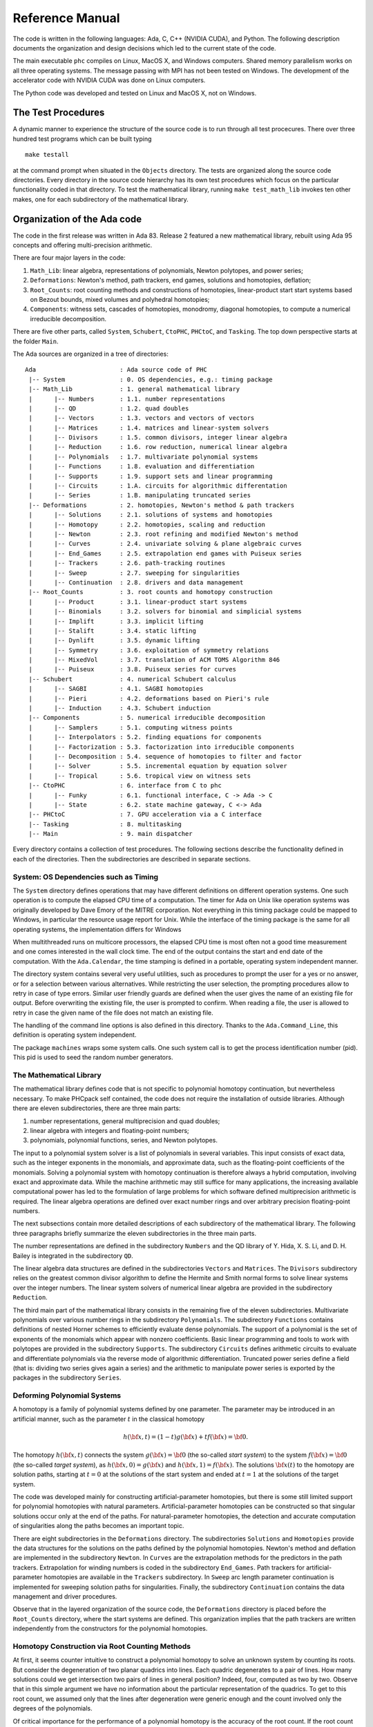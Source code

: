 .. PHCpack documentation master file, created by
   sphinx-quickstart on Sun Jan 27 13:05:16 2013.
   You can adapt this file completely to your liking, but it should at least
   contain the root `toctree` directive.

****************
Reference Manual
****************

The code is written in the following languages:
Ada, C, C++ (NVIDIA CUDA), and Python.
The following description documents the organization and
design decisions which led to the current state of the code.

The main executable ``phc`` compiles on Linux, MacOS X,
and Windows computers.  Shared memory parallelism works
on all three operating systems.
The message passing with MPI has not been tested on Windows.
The development of the accelerator code with NVIDIA CUDA 
was done on Linux computers.

The Python code was developed and tested on Linux and MacOS X,
not on Windows.

The Test Procedures
===================

A dynamic manner to experience the structure of the source code
is to run through all test procecures.  There over three hundred
test programs which can be built typing

::

   make testall

at the command prompt when situated in the ``Objects`` directory.
The tests are organized along the source code directories.
Every directory in the source code hierarchy has its own test
procedures which focus on the particular functionality coded
in that directory.  To test the mathematical library, running
``make test_math_lib`` invokes ten other makes, one for each
subdirectory of the mathematical library.

Organization of the Ada code
============================

The code in the first release was written in Ada 83.
Release 2 featured a new mathematical library,
rebuilt using Ada 95 concepts and offering multi-precision arithmetic.

There are four major layers in the code:

1. ``Math_Lib``: linear algebra, representations of polynomials,
   Newton polytopes, and power series;

2. ``Deformations``: Newton's method, path trackers, end games, 
   solutions and homotopies, deflation;

3. ``Root_Counts``: root counting methods and constructions of homotopies,
   linear-product start start systems based on Bezout bounds,
   mixed volumes and polyhedral homotopies;

4. ``Components``: witness sets, cascades of homotopies, monodromy, 
   diagonal homotopies, to compute a numerical irreducible decomposition.

There are five other parts, called ``System``, ``Schubert``, ``CtoPHC``,
``PHCtoC``, and ``Tasking``.  The top down perspective starts at the
folder ``Main``.

The Ada sources are organized in a tree of directories:

::

   Ada                       : Ada source code of PHC
    |-- System               : 0. OS dependencies, e.g.: timing package
    |-- Math_Lib             : 1. general mathematical library
    |      |-- Numbers       : 1.1. number representations
    |      |-- QD            : 1.2. quad doubles
    |      |-- Vectors       : 1.3. vectors and vectors of vectors
    |      |-- Matrices      : 1.4. matrices and linear-system solvers
    |      |-- Divisors      : 1.5. common divisors, integer linear algebra
    |      |-- Reduction     : 1.6. row reduction, numerical linear algebra
    |      |-- Polynomials   : 1.7. multivariate polynomial systems
    |      |-- Functions     : 1.8. evaluation and differentiation
    |      |-- Supports      : 1.9. support sets and linear programming
    |      |-- Circuits      : 1.A. circuits for algorithmic differentation
    |      |-- Series        : 1.B. manipulating truncated series
    |-- Deformations         : 2. homotopies, Newton's method & path trackers
    |      |-- Solutions     : 2.1. solutions of systems and homotopies
    |      |-- Homotopy      : 2.2. homotopies, scaling and reduction
    |      |-- Newton        : 2.3. root refining and modified Newton's method
    |      |-- Curves        : 2.4. univariate solving & plane algebraic curves
    |      |-- End_Games     : 2.5. extrapolation end games with Puiseux series
    |      |-- Trackers      : 2.6. path-tracking routines
    |      |-- Sweep         : 2.7. sweeping for singularities
    |      |-- Continuation  : 2.8. drivers and data management
    |-- Root_Counts          : 3. root counts and homotopy construction
    |      |-- Product       : 3.1. linear-product start systems
    |      |-- Binomials     : 3.2. solvers for binomial and simplicial systems
    |      |-- Implift       : 3.3. implicit lifting
    |      |-- Stalift       : 3.4. static lifting
    |      |-- Dynlift       : 3.5. dynamic lifting
    |      |-- Symmetry      : 3.6. exploitation of symmetry relations
    |      |-- MixedVol      : 3.7. translation of ACM TOMS Algorithm 846
    |      |-- Puiseux       : 3.8. Puiseux series for curves
    |-- Schubert             : 4. numerical Schubert calculus
    |      |-- SAGBI         : 4.1. SAGBI homotopies
    |      |-- Pieri         : 4.2. deformations based on Pieri's rule
    |      |-- Induction     : 4.3. Schubert induction
    |-- Components           : 5. numerical irreducible decomposition
    |      |-- Samplers      : 5.1. computing witness points
    |      |-- Interpolators : 5.2. finding equations for components
    |      |-- Factorization : 5.3. factorization into irreducible components
    |      |-- Decomposition : 5.4. sequence of homotopies to filter and factor
    |      |-- Solver        : 5.5. incremental equation by equation solver
    |      |-- Tropical      : 5.6. tropical view on witness sets
    |-- CtoPHC               : 6. interface from C to phc
    |      |-- Funky         : 6.1. functional interface, C -> Ada -> C 
    |      |-- State         : 6.2. state machine gateway, C <-> Ada
    |-- PHCtoC               : 7. GPU acceleration via a C interface
    |-- Tasking              : 8. multitasking
    |-- Main                 : 9. main dispatcher

Every directory contains a collection of test procedures.
The following sections describe the functionality defined
in each of the directories.
Then the subdirectories are described in separate sections.

System: OS Dependencies such as Timing
--------------------------------------

The ``System`` directory defines operations that may have different
definitions on different operation systems.  One such operation is
to compute the elapsed CPU time of a computation.
The timer for Ada on Unix like operation systems was originally
developed by Dave Emory of the MITRE corporation.
Not everything in this timing package could be mapped to Windows,
in particular the resource usage report for Unix.
While the interface of the timing package is the same for all operating
systems, the implementation differs for Windows

When multithreaded runs on multicore processors, the elapsed CPU time
is most often not a good time measurement and one comes interested in
the wall clock time.  The end of the output contains the start and end
date of the computation.  With the ``Ada.Calendar``, the time stamping
is defined in a portable, operating system independent manner.

The directory system contains several very useful utilities,
such as procedures to prompt the user for a yes or no answer,
or for a selection between various alternatives.
While restricting the user selection, the prompting procedures
allow to retry in case of type errors.
Similar user friendly guards are defined when the user gives
the name of an existing file for output.  Before overwriting
the existing file, the user is prompted to confirm.
When reading a file, the user is allowed to retry in case the
given name of the file does not match an existing file.

The handling of the command line options is also defined in this
directory.  Thanks to the ``Ada.Command_Line``, this definition
is operating system independent.

The package ``machines`` wraps some system calls.
One such system call is to get the process identification number (pid).
This pid is used to seed the random number generators.

The Mathematical Library
------------------------

The mathematical library defines code that is not specific
to polynomial homotopy continuation, but nevertheless necessary.
To make PHCpack self contained, the code does not require the
installation of outside libraries.  Although there are eleven
subdirectories, there are three main parts:

1. number representations, general multiprecision and quad doubles;

2. linear algebra with integers and floating-point numbers;

3. polynomials, polynomial functions, series, and Newton polytopes.

The input to a polynomial system solver is a list of polynomials in
several variables.  This input consists of exact data, such as the
integer exponents in the monomials, and approximate data, such as
the floating-point coefficients of the monomials.
Solving a polynomial system with homotopy continuation is therefore
always a hybrid computation, involving exact and approximate data.
While the machine arithmetic may still suffice for many applications,
the increasing available computational power has led to the formulation
of large problems for which software defined multiprecision arithmetic
is required.  The linear algebra operations are defined over exact
number rings and over arbitrary precision floating-point numbers.

The next subsections contain more detailed descriptions of each
subdirectory of the mathematical library.
The following three paragraphs briefly summarize the eleven 
subdirectories in the three main parts.

The number representations are defined in the subdirectory ``Numbers``
and the QD library of Y. Hida, X. S. Li, and D. H. Bailey is integrated
in the subdirectory ``QD``.

The linear algebra data structures are defined in the subdirectories
``Vectors`` and ``Matrices``.  The ``Divisors`` subdirectory relies
on the greatest common divisor algorithm to define the Hermite and
Smith normal forms to solve linear systems over the integer numbers.
The linear system solvers of numerical linear algebra are provided
in the subdirectory ``Reduction``.

The third main part of the mathematical library consists in the
remaining five of the eleven subdirectories.  Multivariate polynomials
over various number rings in the subdirectory ``Polynomials``.
The subdirectory ``Functions`` contains definitions of 
nested Horner schemes to efficiently evaluate dense polynomials.
The support of a polynomial is the set of exponents of the monomials
which appear with nonzero coefficients.  Basic linear programming
and tools to work with polytopes are provided in the subdirectory
``Supports``.  The subdirectory ``Circuits`` defines arithmetic
circuits to evaluate and differentiate polynomials via the reverse
mode of algorithmic differentiation.  Truncated power series define
a field (that is: dividing two series gives again a series)
and the arithmetic to manipulate power series is exported by the
packages in the subdirectory ``Series``.

Deforming Polynomial Systems
----------------------------

A homotopy is a family of polynomial systems defined by one parameter.
The parameter may be introduced in an artificial manner, such as
the parameter :math:`t` in the classical homotopy

.. math::

   h({\bf x}, t) = (1 - t) g({\bf x}) + t f({\bf x}) = {\bf 0}.

The homotopy :math:`h({\bf x}, t)` connects the system
:math:`g({\bf x}) = {\bf 0}` (the so-called *start system*) to the system
:math:`f({\bf x}) = {\bf 0}` (the so-called *target system*),
as :math:`h({\bf x}, 0) = g({\bf x})`
and :math:`h({\bf x}, 1) = f({\bf x})`.
The solutions :math:`{\bf x}(t)` to the homotopy are solution paths,
starting at :math:`t=0` at the solutions of the start system
and ended at :math:`t=1` at the solutions of the target system.

The code was developed mainly for constructing artificial-parameter
homotopies, but there is some still limited support for polynomial
homotopies with natural parameters.  Artificial-parameter homotopies
can be constructed so that singular solutions occur only at the end
of the paths.  For natural-parameter homotopies, the detection and
accurate computation of singularities along the paths becomes an
important topic.

There are eight subdirectories in the ``Deformations`` directory.
The subdirectories ``Solutions`` and ``Homotopies`` provide the
data structures for the solutions on the paths defined by the
polynomial homotopies.  Newton's method and deflation are implemented
in the subdirectory ``Newton``. In ``Curves`` are the extrapolation
methods for the predictors in the path trackers.  Extrapolation for
winding numbers is coded in the subdirectory ``End_Games``.
Path trackers for artificial-parameter homotopies are available
in the ``Trackers`` subdirectory.  In ``Sweep`` arc length parameter
continuation is implemented for sweeping solution paths for singularities.
Finally, the subdirectory ``Continuation`` contains the data management
and driver procedures.

Observe that in the layered organization of the source code,
the ``Deformations`` directory is placed before the ``Root_Counts``
directory, where the start systems are defined.  This organization
implies that the path trackers are written independently from the
constructors for the polynomial homotopies.

Homotopy Construction via Root Counting Methods
-----------------------------------------------

At first, it seems counter intuitive to construct a polynomial homotopy
to solve an unknown system by counting its roots.
But consider the degeneration of two planar quadrics into lines.
Each quadric degenerates to a pair of lines.  How many solutions
could we get intersection two pairs of lines in general position?
Indeed, four, computed as two by two.  Observe that in this simple
argument we have no information about the particular representation
of the quadrics.  To get to this root count, we assumed only that
the lines after degeneration were generic enough and the count
involved only the degrees of the polynomials.

Of critical importance for the performance of a polynomial homotopy
is the accuracy of the root count.  If the root count is a too large
upper bound for the number of solutions of the system that will be
solved, then too many solution paths will diverge to infinity,
representing a very wasteful computation.

We can construct homotopies based on the degree information alone
or rely on the Newton polytopes.
Sparse polynomial systems are systems where relatively few monomials
appear with nonzero coefficient, relative to the degrees of the
polynomials in the system.  
For sparse system, the information of the Newton polytopes provides
a much sharper root count than the ones provided by the degrees.

There are eight subdirecties in the ``Root_Counts`` directory.
Total degree and linear-product start systems are constructed
in the subdirectory ``Product``.  The subdirectory ``Binomials``
provides solvers for the sparsest polynomial systems.
The subdirectories ``Implift``, ``Stalift``, and ``Dynlift``
implement polyhedral homotopies, respectively with implicit,
static, and dynamic lifting methods.  In ``MixedVol`` is an
adaptation of a fast mixed volume calculator.
Code to exploit permutation symmetry is in the subdirectory ``Symmetry``.
A generalization of the Newton-Puiseux algorithm is implemented in
the subdirectory ``Puiseux``.

Numerical Schubert Calculus
---------------------------

The classical problem in Schubert calculus asks for the number
of lines which meet four given general lines in 3-space.
With polynomial homotopies, we not only count, but also compute
the actual number of solutions to a Schubert problem.

The problem of four lines is a special case of a Pieri problem:
compute all *p*-planes which meet :math:`m \times p` given *m*-planes 
in a space of dimension :math:`m + p`.  If the given *m*-planes are 
sufficiently generic, then all solution *p*-planes are isolated and
finite in number.  Pieri homotopies solve the output pole placement
problem in linear systems control.

There are three subdirectories to the ``Schubert`` directory,
each exporting a different type of homotopy to solve Schubert problems.
The subdirectory ``SAGBI`` applies the concept of
subalgebra analog to Groebner basis for ideals
with polyhedral homotopies to solve Pieri problems.
Pieri homotopies are defined in the subdirectory ``Pieri``.
The subdirectory ``Induction`` implements a geometric
Littlewood-Richardson rule to solve general Schubert problems.

Numerical Irreducible Decomposition
-----------------------------------

Two important characteristics of a pure dimensional solution set of 
a polynomial system are its dimension and its degree.
The dimension of a solution set equals the number of general linear equations
we need to add to the polynomial system so the intersection of the solution
set of the system with the hyperplanes consists of isolated points.
The degree of a solution set then equals the number of isolated points
we find after intersecting the solution set with as many general hyperplanes
as the dimension of the set.
These two characteristics are encoded in the *witness set*
representation of a pure dimensional solution set.
Given a polynomial system, a numerical irreducible decomposition
of its solution set provides a witness set for each irreducible
components, over all dimensions.

The decomposition can be computed in a top down fashion,
with cascades of homotopies, starting a the top dimension.
The bottom up computation applies diagonal homotopies.
Systems can be solved equation-by-equation or subsystem-by-subsystem.

Three types of factorization methods are implemented.
Interpolation with multivariate polynomials of increasing degrees 
is a local procedure.  The second method runs monodromy loops to
connect generic points on the same irreducible component,
using the linear trace test as stop criterion.  
Thirdly, we can apply the linear trace test combinatorially,
which often works very well for components of modest degrees.

The are six subdirectories of the ``Components`` directory.
The ``Samplers`` subdirectory contains the definitions of the data
structures to store witness sets.  The multivariate interpolation
algorithms are implemented in the ``Interpolators`` subdirectory.
The subdirectory ``Factorization`` provides monodromy factorization
and the linear trace test.  Cascades of homotopies and diagonal
homotopies are implemented in the subdirectory ``Decomposition``.
The ``Solver`` subdirectory provides an equation-by-equation solver.
Finally, the ``Tropical`` subdirectory offers code to generalize 
the polyhedral homotopies from isolated solutions to the computation
of representations of positive dimensional solution sets.

Calling Ada Code From C
-----------------------

The directory ``CtoPHC`` has two subdirectories, ``Funky`` and ``State``,
which define two different types of interfacing the Ada code with C.
The first type is a functional interface, the second type is an interface
which operates as a state machine.

In a functional interface, the main C program calls an Ada function,
which then calls a C function to process the results computed by the
Ada function.  This interface was developed for the application of
the Pieri homotopies to compute output feedback laws for linear systems
control.  This type of interface is direct and efficient.
Its main application is in the ``Feedback`` folder which defines C
functions to compute realizations of the computed feedback laws.

The goal of the state interfce in the subdirectory ``State`` is to
export all functionality of the Ada code to the C (and C++) programmer.
The subdirectory ``State`` contains the definition of the
``use_c2phc`` function, which defines more than 700 jobs.
The implementation of this function relies on various container
packages which hold the persistent objects, mainly polynomial systems
and solution lists.

Calling C Code From Ada
-----------------------

The directory ``PHCtoC`` was set up to call the GPU code via a C interface.
In its current state it defines the wrappers to call the accelerated
path trackers with algorithmic differentiation.
Its main goal is to define the extension modules for calling the
accelerated path trackers from the Python package phcpy.

Multitasking
------------

The Ada tasking mechanisms allows to define shared memory parallel
programs at a high level.  Tasks in Ada are mapped to kernel threads.
There are two main applications defined in the ``Tasking`` directory.

Given a queue of path tracking jobs, the tasks are arranged in
a work crew model to execute all jobs.  Dynamic load balancing
is achieved as tasks, when done with their current job, grab the
next job from the queue.  Synchronization overhead is minimal,
as only the movement of the current pointer in the job queue
happens in a critical section.
This parallel work crew path tracking scheme is implemented for
regular homotopies and polyhedral homotopies.

Another application of multitasking is pipelining.
Polyhedral homotopies start at initial form systems computed by
the mixed cells.  For large polynomial systems, the computation
of the mixed volume could be a bottleneck for the parallel execution.
A pipelined multitasked implementation of the polyhedral homotopies
combines the tracking of all paths with the mixed cell computation
as follows.  One task computes the mixed cells and appends the
mixed cells to the job queue.  Other tasks take the mixed cells
as the jobs to solve the random coefficient system.
As soon as one mixed cells is available in the queue,
the path tracking can start.

The Main Program
----------------

The directory ``Main`` contains the main program,
called ``dispatch`` because its main function is to dispatch
the options given at the command line to the specific procedures.

The code for the blackbox solver (invoked by ``phc -b``)
is defined by the packages ``black_box_solvers``
and ``black_box_root_counters``.

A very specific solver is defined by the file ``use_phc.adb``,
mainly as an example how the code could be customized for one
particular application.  The code is below:

::

   with text_io;                            use text_io;
   with Standard_Natural_Numbers;           use Standard_Natural_Numbers;
   with Standard_Complex_Poly_Systems;      use Standard_Complex_Poly_Systems;
   with Standard_Complex_Poly_Systems_io;   use Standard_Complex_Poly_Systems_io;
   with Standard_Complex_Solutions;         use Standard_Complex_Solutions;
   with PHCpack;

   procedure use_phc is

     infile,outfile : file_type;        -- input and output file
     p,q : Link_to_Poly_Sys;            -- target and start system
     mixed_volume : natural32;          -- root count is mixed volume
     sols : Solution_List;              -- list of solutions
   
   begin
     Open(infile,in_file,"test.in");
     get(infile,p);
     Create(outfile,out_file,"test.out");
     put(outfile,p.all);
     q := new Poly_Sys(p'range);
     PHCpack.Static_Lifting(outfile,p.all,mixed_volume,q.all,sols);
     PHCpack.Artificial_Parameter_Continuation(outfile,p.all,q.all,sols);
     PHCpack.Refine_Roots(outfile,p.all,sols);
   end use_phc;

Numbers, Linear Algebra, Polynomials and Polytopes
==================================================

In this section we take a closer look at the ``Math_Lib`` directory,
which defines the basic mathematical data structures and operations.

Numbers
-------

The machine numbers are divided in two categories: integer and float.
For the integer types, we distinguish between the 32-bit and 64-bit
versions, between natural and integer numbers.  The following types are
defined: ``natural32``, ``natural64``, ``integer32``, and ``integer64``.
For the float types, we have single precision and double precision,
defined respectively as ``single_float`` and ``double_float``.
The renaming of the hardware number types ensures the independence
of pre-defined number types.

For polynomial system solving, our default field is the field of
complex numbers.  The real and imaginary part of a complex number
are floating-point coefficients.  The homotopy algorithms depend
on the choice of random constants.  Random number generators are
defined.  The default seed for the random number generators is the
process identification number.  For reproducible runs, the user can
set the seed to a fixed number.

Multiprecision numbers are implemented as arrays of machine integers.
Elementary school algorithms defined the arithmetic.
The implementation of the floating-point multiprecision numbers
is directly based on the multiprecision integer numbers,
for the fraction and the exponent part of the multiprecision float.
The precision of each multiprecision number can be adjusted when needed,
which is an advantage.  Mixed-precision arithmetical operations are
supported.  The disadvantage imposed by this flexibility is the
frequent memory allocation and deallocation, which makes this type of
arbitrary multiprecision arithmetic unsuitable for shared memory parallelism.

The directory ``Numbers`` contains definitions of abstract rings, domains,
and fields.  These abstract classes are useful to define composite
generic types.  Multiprecision complex numbers are defined via the
instantiation of a generic complex numbers package.

Quad Doubles
------------

The directory ``QD`` provides the double double and quad double arithmetic,
based on the QDlib package of Y. Hida, X. S. Li, and D. H. Bailey.

Compared to arbitrary multiprecision arithmetic, double double and quad
double numbers exploit the floating-point hardware and have a simple
memory management.  While arbitrary multiprecision numbers are allocated
via the heap, the two doubles of a double double and the four doubles
of a quad double use the stack.  Thus the QD library is very well suited
for shared memory parallelism.  Another advantage is the predictable
cost overhead.  Working with double doubles has a similar cost overhead
as working with complex numbers.  Computations with double doubles are about
five to eight times slower compared to computations in double precision.
With quad doubles, computations that took seconds in double precision
can turn into minutes.

The code in QDlib was hand translated into Ada.
The directory contains the original C versions for comparison
and verification of correctness.

Vectors and Matrices
--------------------

The directories ``Vectors`` and ``Matrices`` contain the definitions
of respectively all vector and matrix types.
In both directories, generic packages are defined, which allow to
specify the ring of numbers (natural32, integer32, natural64, integer64)
or the number fields (double, double double, quad double, or arbitrary
multiprecision).  Input and output for all types is provided.

Although both ``Vectors`` and ``Matrices`` are basic data structures,
random number generators are provided, to generate vectors and matrices
of random numbers.  The test procedures check the basic arithmetical
operations.

The directory ``Vectors`` defines vectors of vectors and 
vectors of matrices are defined in the directory ``Matrices``.

Linear Systems with Integer Coefficients
----------------------------------------

The problem considered in the directory ``Divisors``
is the manipulation of matrices with integer coefficients.

With the greatest common divisor we can define unimodular coordinate
transformations to compute an upper triangular form of a matrix with
integer coefficients.  Such form is call the Hermite normal form.
The diagonalization process results in the Smith normal form.

Even if the input matrices have small integer coefficients,
the size of the integers in the unimodular coordinate transformations
can outgrow the size of the hardware integers.
Therefore, multiprecision versions of the normal forms are provided.

This integer linear algebra is applied in the computation of the
volumes of the mixed cells of subdivisions of Newton polytopes.

Linear Systems with Floating-Point Coefficients
-----------------------------------------------

The directory ``Reduction`` contains several matrix factorizations
as common in numerical linear algebra.

The LU factorization is based on the ``lufac``, ``lufco``,
and ``lusolve`` of the F77 LINPACK libary.
The Fortran77 code was translated into Ada and extended with versions 
for double double, quad double, and arbitrary multiprecision;
both for real and complex number types.

To solve overdetermined linear systems in the least squares sense,
packages are provided for the QR decomposition.  
Also the Singular Value Decomposition (SVD) is implemented,
for all precisions, and for real and complex number types.

To implement a variable precision Newton's method, there are
variable precision linear system solvers.
Given the desired accuracy,
the variable precision linear system solver sets the working
precision based on a condition number estimate.

Polynomials in Several Variables
--------------------------------

Multivariable polynomials and polynomial systems are defined
in the directory ``Polynomials``.  In addition to ordinary polynomials,
polynomials with integer exponents, so-called Laurent polynomials,
are defined as well.  In solving Laurent polynomials, solutions
with zero coordinates are excluded.

There are packages to read and parse polynomials in symbolic form,
from the standard input, from a file, and from a string.
Also the writing of polynomials works for standard output, to file,
or to string.  The parsing from strings is especially important
in connection with the use of multiprecision arithmetic.
An innocently looking constant such as ``0.1`` has no exact
binary representation and will have a nonzero representation error,
dependent on the working precision with which it was evaluated.
The input system given by the user is stored in its string
representation.  When later in the program, the user wants to
increase the working precision, all mathematical constants
are evaluated anew in the higher working precision.
Numerical algorithms solve nearby problems not exact ones.
Increasing the working precision may increase only the
distance to the exact input problem.

The symbolic form of a polynomial system makes the program
user friendly.  For some applications, a flat representation
of a polynomial into a tuple of coefficients and exponents
is a more convenient data structure, both for internal and
external use, for a more direct interface.
In addition to the symbolic format, code is available to
represent a polynomial system in a tableau format.
For example,

::

   2
   3
    1.00000000000000E+00 0.00000000000000E+00 2 0
    4.00000000000000E+00 0.00000000000000E+00 0 2
   -4.00000000000000E+00 0.00000000000000E+00 0 0
   2
    2.00000000000000E+00 0.00000000000000E+00 0 2
   -1.00000000000000E+00 0.00000000000000E+00 1 0

is the tableau format of the system, in symbolic format:

::

   2
    x**2 + 4*y**2 - 4;
           2*y**2 - x;

where the variables are represented by the symbols ``x`` and ``y``.
In the tableau format, the term ``4*y**2`` is represented by

::

    4.00000000000000E+00 0.00000000000000E+00 0 2

where the coefficient appears first as a complex number,
as a sequence of two doubles, its real and imaginary part.
The monomial ``y**2`` is represented as ``0 2`` as the ``y``
is the second variable which appeared in the symbolic format
of the system and 2 is its exponent.

Nested Horner Forms for Evaluation
----------------------------------

Because the evaluation and differentiation of polynomials can be
just as expensive as solving a linear system in the application of
Newton's method, the distributed list of terms in a polynomial is
converted into a nested Horner form, for efficient evaluation.
The directory ``Functions`` provides specific data structures
to construct and evaluate the nested Horner forms.

For polynomial systems of low degrees and dimensions,
the change in data structure from a linked list of terms
into a recursive array structure yields significant improvements
on the memory access, in addition to the saved multiplications.
For larger polynomial systems, methods of algorithmic differentiation
are required, as provided in the directory ``Circuits``.

Support Sets and Linear Programming
-----------------------------------

Given a list of vectors with integer coefficients,
via linear programming we can extract from the list those points
which are vertex points of the polytope spanned by the points
in the list.  Another application of linear programming is
the computation of all k-dimensional faces of the polytope.
The directory ``Supports`` provides the primitive operations
for the volume computations in the polyhedral root counts.

Circuits for Algorithmic Differentiation
----------------------------------------

The directory ``Circuits`` contains implementations of the algorithms
which evaluate and differentiate polynomials in several variables using
the reverse mode of algorithmic differentiation.

The current state of the code in this directory is still experimental,
mostly geared towards algorithmic correctness rather than performance.
An efficient implementation is available in the GPU part of the source code.

Truncated Power Series
----------------------

Similar to Taylor series approximations for general functions,
we can approximate roots of polynomials in a parameter by series.
The directory ``Series`` defines truncated power series with
complex numbers as coefficients.  Composite types are vectors,
matrices, and polynomials where the coefficients are series.

The division of two truncated power series is computed via
the solution of a triangular linear system.
So we can have a field and we can solve linear systems over
this field of truncated power series.  However to work efficiently,
instead of working with vectors and matrices of power series,
we apply linearization and consider series where the coefficients
are vectors and matrices.

The directory exports packages to solve linear systems where
the coefficient matrix is a power series of matrix coefficients.
We can solve such linear systems with LU factorization, or
for overdetermined problems we solve in the least squares sense,
either with a QR or an SVD decomposition.
To solve Hermite-Laurent interpolation problems,
a lower triangular echelon form is provided.

Homotopies, Newton's Method, and Path Trackers
==============================================

The directory ``Deformations`` provides data structures
for solutions and polynomial homotopies.
Newton's method serves as a corrector in the path trackers
and has been modified by deflation to compute isolated singularities.
Predictors are defined in the ``Curves`` subdirectory
and polyhedral end games are provided in the subdirectory ``End_Games``.
Path trackers for solutions defined by artificial-parameter homotopies 
and natural-parameters are provided respectively in the subdirectories
``Trackers`` and ``Sweep``.

Solutions of Systems and Homotopies
-----------------------------------

The second most important data structures, after the polynomials,
are the data structures to represent solutions of polynomial systems.
There are three parts in the library.  

1. The data structure for solutions are defined for double,
   double double, quad double, and general arbitrary multiprecision.
   The reading and writing of the solutions makes use of the symbol table,
   so the coordinates of the solutions are connected to the symbols
   used to represent the variables in the system.
   The input and output is implemented for the standard input and output,
   for files, and for strings.

2. The directory contains functions to filter solutions subject to
   certain given criteria.  For example, one such criterion is whether 
   the solution is real or not.  To process huge lists of solutions,
   in particular to check whether all solutions are distinct from
   each other, a double hash function on a solution list fills a quad tree.

3. To export solutions to other programs, format conversions are
   implemented, in particular for Maple and Python.
   For the computer algebra system Maple, a solution is represented as
   a list of equations.  For the scripting language Python, a solution
   is formatted into Python's dictionary data structure.

Conversions between solutions in various levels of precision are
available for the variable precision Newton's method.

Polynomial Homotopies
---------------------

The ``Homotopy`` directory provides packages to define polynomial homotopies
in double, double double, quad double, and arbitrary multiprecision.
These homotopy packages encapsulate the efficient evaluation data structures.

This directory also provides methods to scale the coefficients of
polynomial systems via an optimization problem to recenter the
magnitudes of the coefficients.  Another preconditioner is the
reduction of the degrees of the polynomial via linear row reduction
and selective replacement with S-polynomials.

Newton's Method and Deflation for Isolated Singularities
--------------------------------------------------------

The directory ``Newton`` has its focus on the implementation of
Newton's method and the modification to locate isolated singularities
accurately with deflation.

Newton's method is applied as the corrector in the path trackers
and to verify and refine solutions at the end of the path tracking.
The method is available in double, double double, quad double,
and arbitrary multiprecision.  The variable precision Newton's method
estimates the condition number of the polynomial evaluation problem
and the condition number of the Jacobian matrix, both at the current
approximation of the solution, to set the precision in order to
guarantee the desired number of correct decimal places in the answer.

To restore the quadratic convergence of Newton's method in case
the Jacobian matrix is no longer of full rank, the deflation operator
appends random combinations of the derivatives recursively, 
until the extended Jacobian matrix becomes of full rank.
The rank is computed using the singular value decomposition.
Derivatives are computed in an efficient hierarchy encoded 
in a tree data structure.

Curves, Univariate Solvers, and Extrapolators
---------------------------------------------

The directory ``Curves`` contains an implementation of
the method of Weierstrass (also called the Durand-Kerner method)
to compute all roots of a polynomial in one variable.
A polynomial in one variable is another special case of
the blackbox system solver.

Divided differences are computed to extrapolate the solutions
for the predictors.  The higher order extrapolating predictors
are available in double, double double, quad double, and
arbitrary multiprecision.  Univariate polynomial solvers
are used to sample plane algebraic curves and to test the
higher-order extrapolators.

The directory provides packages to run Newton's method to
compute series solutions of polynomial homotopies,
both in the basic version with operator overloading
and the more efficient version with linearization.

Polyhedral End Games
--------------------

Deciding whether a solution path diverges to infinity
is a critical decision.  Solutions with coordinates of large magnitude
are difficult to distinguish from solutions at infinity.

The directory ``End_Games`` contains
code for a polyhedral end game, implementing Bernshtein second theorem:
if there are fewer solutions than the mixed volume,
then there are solutions of initial form systems,
supported on faces of the Newton polynomials of the given system.

In a polyhedral end game, the direction of the diverging path
gives the inner normal which defines the initial form system
that has a solution with all its coordinates different from zero.
What complicates the computation of this inner normal is the
presence of winding numbers larger than one.
If the step size is decreased in a geometric rate,
then the winding number can be computed with extrapolation.
The certificate for a diverging path consists of the inner normal
which defines an initial form system where every equation has at
least two monomials with a nonzero coefficient.  In addition,
the end point of the diverging path is (after a proper unimodular
coordinate transformation) a solution of the initial form system.

The polyhedral end games are implemented in double, double double,
and quad double precision.

Path Trackers for Artificial-Parameter Homotopies
-------------------------------------------------

In an artificial-parameter homotopy, singular solutions can only
occur at the end of the solution paths.
There are two different parts in the directory ``Trackers``,
corresponding to the different ways to run a path tracker,
depending on the level of control.

In the first, most conventional way of running a path tracker,
the procedure which implements the path tracker gets called with
data and various execution parameters.  Then the procedure takes
control of the execution thread and control is only returned when
the end of the solution path has been reached.
This first way is available in double, double double, and quad double
precsion.  The application of the QR decomposition in the corrector
leads to the capability of tracking paths defined by overdetermined
polynomial homotopies.

In the second way of running a path tracker, the path tracker is
initialized with a start solution and some initial settings of the
execution parameters.  The procedure that calls the path tracker
wants only the next point on the path and the path tracker is then
restarted when another next point is needed.
This type of path tracker is particularly useful in a scripting
environment when the user wants to visualize the results of the
path tracker and the responsibility for the memory management of
all data along a solution path is the responsibility of the calling
procedure, not of the path tracker.

A preliminary prototype of a variable precision path tracker has
been implemented.  Depending on the condition numbers of the evaluation
and the Jacobian matrix, the precision is adjusted to ensure a desired
number of correct decimal places.

Sweeping for Singularities
--------------------------

In a natural parameter homotopy, singular points along the solution
paths are expected to occur.  A path tracker for a natural parameter
homotopy has two tasks: the detection and the accurate location
of singular solutions.  The directory ``Sweep`` provides packages
to compute accurately quadratic turning points and to search for
general singularities along a solution path, in double, double double,
and quad double precision.

If one is only interested in the real solutions, then tracking
the solution paths in real instead of complex arithmetic can go
about five times faster.  One has to tracker fewer paths,
as the paths with nonzero imaginary coordinates appear in pairs,
thus it suffices to track only one path in the complex conjugated pair.
For sufficiently generic real coefficients, the only type of singular
solutions that may occur are quadratic turning points.
A quadratic turning point is where a real path turns back in
the direction of an increasing continuation parameter.
At a quadratic turning point, the real path touches the complex
conjugated pair of paths where their imaginary parts become zero.
If one forces the continuation parameter to increase, then the
real path turns complex or vice versa, a complex path turns real.
Quadratic turning points can be computed efficiently via an
arc-length parameter continuation and the application of a
shooting method when the orientation of the tangent vector flips.

The detection and accurate location of general types of singular
solutions is much more difficult.  If the sign of the determinant
of the Jacobian matrix flips, then we passed a singularity.
But the determinant of the Jacobian matrix may remain of the same
sign before and after passing through a singular solution.
The criterion implemented monitors the concavity of the determinant
of the Jacobian matrix.  If the value of the determinant increases
in magnitude after a decrease, then we may have missed a singular
solution and we turn back with a finer granularity, in an attempt 
to locate the singularity.

Polynomial Continuation
-----------------------

The directory ``Continuation`` provides data structure and data 
management procedures to organize the application of path trackers 
to the solution paths defined by a polynomial homotopy.

The interactive tuning of the settings and tolerances for the
path trackers are defined in this folder.
Several different levels of the amount of output information
during the path trackers are possible, going from nothing to all data.

Root Counts and Start Systems
=============================

An important feature of the code is the automatic construction
of a good start system in an artificial-parameter homotopy. 
For a start system to be good, it needs to resemble as much as possible
the structure of the target system.

For generic polynomial systems, where the coefficients are sufficiently
generic, the mixed volume of the Newton polytopes offers an exact count
on the number of isolated solutions, where all coordinates are nonzero.

Linear-Product Start Systems
----------------------------

The directory ``Product`` contains packages to construct start systems
based on the degree structure of a polynomial system.
There are two main categories of start systems.

1. Total degree start systems.  The classical theorem of Bezout states
   that the product of the degrees of the polynomials in the system
   gives an upper bound on the number of isolated solutions.
   A total degree start system consists of a decoupled system,
   where the *k*-th polynomial equation in the start system equals
   :math:`x_k^{d_k} - c_k = 0`, where :math:`d_k` is the degree of
   the *k*-th polynomial in the target system and where :math:`c_k`
   is some random nonzero complex coefficient.

2. Linear-product start systems.  Every polynomial in a linear-product
   start system is a product of linear polynomials with random coefficients.
   Which variables appear with a nonzero coefficient in the linear
   polynomials is determined in three ways.  The first way is one single
   partition of the set of unknowns.  In the second way, a different
   partition may be used for each different polynomial in the system.
   For general linear-product start systems, the structure of each
   polynomial is represented by a sequence of sets of variables.
   Every variable should appear in as many sets in the sequence
   as its degree in the polynomial.

Lexicographic enumeration of the solutions of a start system is supported.
By this enumeration, it is not necessary to compute the entire solution
set of a start system in memory, as one can ask for the computation of
a particular start solution.

The generalized Bezout bounds are a special case of the polyhedral
root counts.  In case the Newton polytopes can be written as the sum
of simplices, the generalized Bezout bound matches the mixed volume.

Binomials are Polynomials with Two Terms
----------------------------------------

The sparsest (Laurent) polynomial systems which allow solutions with
all coordinates different from zero are systems where the polynomials
have exactly two monomials with a nonzero coefficient.
We call such polynomials binomials and systems of binomials are
binomial systems.  The computation of all solutions with nonzero
coordinates happens via a unimodular coordinate transformation.
An extension of a binomial system is a simplicial system:
the support of a simplicial system is a simplex.
The directory ``Binomials`` provides solvers for binomial
and simplicial systems.

Binomial and simplicial systems are start systems in a polyhedral
homotopy, induced by a generic lifting, where all mixed cells in
the regular subdivision are fine.  A simplicial system is reduced
to a binomial system via a diagonalization of its coefficient matrix.
Binomial systems are solved via a Hermite normal form on the
matrix of exponent vectors.  Because the solution of binomial and
simplicial systems does not involve any path tracking
(just linear algebra), the systems can be solved much faster
and the blackbox solver treats such systems as a special case.

Even though as the exponents in the binomial systems might be small
in size, the size of the coefficients in the unimodular coordinate
transformations may result in relatively high exponents.
This height of the exponents could lead to overflow in the floating-point
exponentiation of the partial results in the forward substitution.
Therefore, for a numerically stable solution of a binomial system,
we separate the radii from the arguments in the right hand side constant
coefficients.  This scaled solving prevents overflow.

Underdetermined binomial systems are rational: their positive dimensional
solution set admits an explicit parameter representation.
Packages are defined to represent and manipulate monomial maps.
Monomial maps define the leading terms of a Puiseux series expansion
of a positive dimensional solution set.

Implicit Lifting
----------------

The directory ``Implift`` contains the code for the original version
of the polyhedral homotopies, as provided in the constructive proof
of D. N. Bernshtein's paper.  The polyhedral homotopies induced by
an implicit lifting are based on the following formula to compute
the mixed volume of the Newton polytopes.
Given a tuple of Newton polytopes :math:`{\bf P} = (P_1,P_2,\ldots,P_n)`,
the mixed volume :math:`V_n({\bf P})` can be computed via the formula

.. math::

   V_n (P_1,P_2,\ldots,P_n) =
   \sum_{\begin{array}{c}
             {\bf v} \in {\mathbb Z}^n \\ {\rm gcd}({\bf v}) = 1
         \end{array} } \ p_1 ({\bf v}) \
   V_{n-1}({\partial}_{\bf v} P_2, \ldots , {\partial}_{\bf v} P_n),

where :math:`p_1` is the support function for :math:`P_1`
and :math:`V_1` is the length of a line segment.
Vectors :math:`\bf v` are normalized so the components of :math:`\bf v`
have their greatest common divisor equal to one.

Functionality is provided to extract the vertex points from the
support sets of the polynomials in the system.
Polyhedral homotopies may be combined with linear-product start systems:
for some polynomials we use a linear-product structure
and for the remaining polynomials a random coefficient start system
is solved.

Static Lifting
--------------

The static lifting as implemented in the code in the directory
``Stalift`` is so named in contrast with dynamic lifting.
Static lifting applies before the mixed volume computation.
Both integer valued and floating-point valued lifting functions
are supported.

One particular lifting leads to the computation of the stable mixed volume.
While the mixed volume often excludes solutions with zero coordinates,
the stable mixed volume is an upper bound for all isolated solutions,
also for solutions with zero coordinates.

Dynamic Lifting
---------------

Volumes are monotone increasing in the size of the polytopes:
the more vertices in a polytope, the larger the volume.
One way to build a triangulation of a polytopes is by placing
the points one after the other.  The next point can be lifted
sufficiently high so that the existing simplices in the triangulation
remain invariant.  Applied in connection with a polyhedral homotopy,
one can solve polynomial systems monomial by monomial.

Dynamic lifting is applied to compute a triangulation of the
Cayley embedding, which leads to the Minkowski polynomial.
Given a tuple of polytopes :math:`(P_1, P_2, \ldots, P_n)`,
Minkowski showed that the volume of the linear combination
:math:`\lambda_1 P_1 + \lambda_2 P_2 + \cdots + \lambda_n P_n`
is a homogeneous polynomial of degree :math:`n` in the
variables :math:`\lambda_1`, :math:`\lambda_2`, and :math:`\lambda_n`.
The coefficients of this homogeneous polynomial are mixed volumes
of the polytopes in the tuple.

Exploitation of Permutation Symmetry
------------------------------------

In a polynomial homotopy where every system, for every value
of the parameter, has the same permutation symmetry,
it suffices to track only the generating solution paths.
The directory ``Symmetry`` provides support to construct symmetric 
start systems, given the generators of the permutation group.

MixedVol to Compute Mixed Volumes Fast
--------------------------------------

The directory ``MixedVol`` contains an Ada translation of
the MixedVol algorithm, archived by ACM TOMS as Algorithm 846,
developed by Tangan Gao, T. Y. Li and Mengnien Wu.

The C version of the code (written by Yan Zhuang) is contained
for comparison and correctness verification.

The code is restricted for randomly generated lifting values.

The Newton-Puiseux Method
-------------------------

The directory ``Puiseux`` contains an implementation of the
Newton-Puiseux method to compute power series expansions for
all solution curves of a regular polynomial system.
In this context, a polynomial system is regular if its coefficients
are sufficiently generic, so its initial form systems have no
singular solutions.

The code in this directory applies the integer lifting applied
to compute the mixed volume of a tuple of Newton polytopes.
The key is to use as values of the lifting the powers of the
variable of the parameter in the series.
Newton's method on power series provides the series expansion
for the solution curves.

Determinantal Systems and Schubert Problems
===========================================

A Schubert problem gives rise to a so-called determinantal system,
a system where the polynomials are obtained via minor expansions
of a matrix.  That matrix then represents the intersection condition
of a given plane with an unknown plane.  In a general Schubert problem
we require that a *k*-dimensional plane intersects a sequence of
spaces nontrivially in particular dimensions.

The directory ``Schubert`` consists in three parts,
described briefly in the sections below.

SAGBI Homotopies to Solve Pieri Problems
----------------------------------------

SAGBI stands for Subalgebra Analogue to Groebner Basis for Ideals.
The directory ``SAGBI`` provides packages to define SAGBI homotopies
to compute all *k*-planes which meet as many as :math:`m \times p`
general *m*-planes in a space of dimension :math:`m + p`.
The SAGBI homotopies were applied to investigate a conjecture 
concerning particular input *m*-planes for which all solution
*k*-planes are real.

Packages are available to manipulate brackets.
Brackets represent intersection conditions
and encode selection of columns in minor expansions.
A particular application is the symbolic encoding of
the Laplace expansion to compute the determinant of a matrix.
The straightening law for brackets leads to a Groebner basis
for the Grassmannian.  This Groebner basis defines a flat
deformation which defines the SAGBI homotopy.
The start system in the SAGBI homotopy is solved by
a polynomial homotopy.

Pieri Homotopies
----------------

The directory ``Pieri`` offers a more generic solution to
solve Pieri problems.  Pieri homotopies are capable to solve
more general Pieri problems.  For all these Pieri problems,
there is a combinatorial root count which quickly gives
the number of solutions to a generic Pieri problem.

Littlewood-Richardson Homotopies
--------------------------------

General Schubert problems can be solved by 
a geometric Littlewood-Richardson rule,
as implemented by the code in the directory ``Induction``.

A general Schubert problem is given by a sequence of flags
and a sequence of intersection conditions that must be satisfied
by the *k*-plane solutions of the Schubert problem.
The geometric Littlewood-Richardson rule to count the number
of solutions is implemented by a checker board game.
The stages in the game correspond to specific moves of the
solutions with respect to the moving flag.

Positive Dimensional Solution Sets
==================================

This section describes the specific code to compute
a numerical irreducible decomposition of a polynomial system.
The directory ``Components`` have six subdirectors,
which are briefly described in the next sections.

Witness Sets, Extrinsic and Intrinsic Trackers
----------------------------------------------

The subdirectory ``Samplers`` contains the definition of the
data structures to represent positive dimensional solution sets,
the so-called witness set.  A witness set contains the polynomial
equations, as many random linear equations as the dimension of
the set, and as many generic points (which satisfy the original
polynomial equations and the random linear equations) as the
degree of the solution set.

The extrinsic way to represent a witness set is formulated
in the given equations, in the given variables.  For a high
dimensional solution set, the number of equations and variables
almost doubles.  For example, for a hypersurface, a solution
set of dimension :math:`n-1`, the extrinsic representation
requires :math:`2 n - 1` equations and variables.
This doubling of the dimension leads to an overhead of a factor
of eight on the linear algebra operations when computing new
points on the positive solution set.

The intrinsic way to represent a witness set computes a basis
for the linear space spanned by the random linear equations.
This basis consists of an offset point and as many directions
as the dimension of the linear space.  Then the number of
intrisic variables equals the dimension of the linear space.
For a random line to intersect a hyperface, the intrisic
representation reduces to one variable and computing new
generic points on a hypersurface is reduced to computing new
solutions of a polynomial equation in one variable.

Unfortunately, the use of intrinsic coordinates, while reducing
the number of equations and variables, increases the condition
numbers of the witness points.  To remedy the numerical conditioning
of the intrinsic representation, tools to work with local coordinates 
are implemented.  In local intrinsic coordinates, the offset point
is the origin.

Equations for Solution Components
---------------------------------

Once we have enough generic points on the positive dimensional
solution components, we can compute equations for the components
with the application of interpolation.  
Code for the interpolation is 
provided in the subdirectory ``Interpolators``.

Three approaches have been implemented.  The first direct approach
solves a linear system, either with row reduction or in the least
squares sense.  The second technique applies a recursive bootstrapping
method with generalized divided differences.
Thirdly, the trace form leads to Newton interpolation.

Another application of interpolation is the computation of the
linear span of a solution set.  We know for instance that every
quadratic space curve lies in a plane.  With the linear equations
that define this plane, an accurate representation for a quadratic
space curve is obtained.  With the linear span of a component,
the cost to compute new generic points on a solution set is reduced.

Absolute Factorization into Irreducible Components
--------------------------------------------------

The problem considered in the ``Factorization`` directory takes
a pure dimensional solution set on input, given as a witness set,
and computes a witness set for every irreducible component.
The *absolute* in the title of this section refers to the factorization
over the complex numbers.

Three methods are implemented to decompose a pure dimensional solution set
into irreducible components.
The first method applies incremental interpolation at generic points,
using polynomials of increasing degrees.  Multiprecision becomes necessary
when the degrees increase.  The second method is more robust and can handle
higher degree components without multiprecision.  This method runs loops
exploiting the monodromy, using the linear trace as the stop test.
The third method enumerates all factorizations and prunes the
enumeration tree with linear traces.

A particular case is the factorization of a multivariate polynomial,
which is directly accessible from the blackbox solver.

Cascades of Homotopies and Diagonal Homotopies
----------------------------------------------

The code in ``Decomposition`` aims to produce generic points on all
pure dimensional components of the solution set of a polynomial system.

The first top down method applies cascades of homotopies, starting
at the top dimensional solution set.  With every added linear equation
there is a slack variable.  For solutions on the component intersected
by the linear equations, all slack variables are zero.  Solutions with
zero slack variables are generic points on the positive dimensional
solution set.  Solutions with nonzero slack variables are regular
and serve as start solutions in a homotopy to compute generic points on 
the lower dimensional solution sets.  Every step in the cascade
removes one linear equation.  At the end of the cascade we have
computed all isolated solutions.

The result of running a cascade of homotopies is list of candidate
generic points, as some of the paths may have ended to higher dimensional
solution sets.  To filter those points, a homotopy membership test
starts at a witness set and moves to another set of linear equations
that pass through the test point.  If the test point is among the new
generic points, then the test point belongs to the solution set
represented by the witness set.

The second bottom up method applies diagonal homotopies.
A diagonal homotopy takes on input two witness sets and produces
on output generic points on all parts of the intersection of the
solution sets represented by the two witness sets.
Two versions of the diagonal homotopy are implemented,
once in extrinsic coordinates, and once in intrinsic coordinates.

An Equation-by-Equation Solver
------------------------------

Diagonal homotopies can be applied to solve polynomial systems
incrementally, adding one equation after the other,
and updating the data for the solution sets.
An equation-by-equation solver is implemented in the directory ``Solver``.

Tropicalization of Witness Sets
-------------------------------

The asymptotics of witness sets lead to tropical geometry
and generalizations of polyhedral methods from isolated solutions
to positive dimensional solution sets.

The code in the directory ``Tropical`` collects a preliminary
standalone implementation of a method to compute the tropical prevariety
for low dimensional problems.

Organization of the C and C++ code
==================================

C code can be called from within Ada, as is the case
with the realization of the feedback laws in the output
placement problem, as defined in the ``Feedback`` directory.
A C (or C++) function may call Ada code, as was done in
the message passing code in the ``MPI`` directory.

Via the options of the main executable ``phc`` the user
navigates through menus and the data is stored on files.
The C interface defines a state machine with persistent objects.
As an example for the state machine metaphor,
consider a vending machine for snacks.  The user deposits coins,
makes a selection, and then retrieves the snacks.
The solution of a polynomial system via the C library happens
in the same manner.  The user enters the polynomials, either
from file or via their string representations, 
selects some algorithms, and then retrieves the solutions,
either from file, or in strings.

The Main Gateway Function
-------------------------

The directory ``Lib`` defines the C interface libraries.
In analogy with the single main executable ``phc``,
there is only one interface function which serves at the main gateway 
exporting the Ada functionality to the C and C++ programmers.

The header files in the definitions of the prototypes of the
library functions typically start with the following declarations:

::

   #ifdef compilewgpp
   extern "C" void adainit( void );
   extern "C" int _ada_use_c2phc ( int task, int *a, int *b, double *c );
   extern "C" void adafinal( void );
   #else
   extern void adainit( void );
   extern int _ada_use_c2phc ( int task, int *a, int *b, double *c );
   extern void adafinal( void );
   #endif

The ``adainit`` and ``adafinal`` are defined by the gnu-ada compiler.
They are required when the main program is not written in Ada.
Before the first call of the Ada code, ``adainit`` must be executed
and ``adafinal`` is required after the last call, before termination
of the program.

Persistent Objects
------------------

The C (or C++) can pass data via files or strings.
The definition of the data structures for the polynomials
and solution lists should not be duplicated in C (or C++).
Unless an explicit deallocation job is performed,
the objects remain in memory after a call to the Ada code.

The blackbox solver is exported by the C program ``phc_solve``.
The version which prompts the user for input and output files
starts as follows:

::

   int input_output_on_files ( int precision )
   {
      int fail,rc,nbtasks;

      if(precision == 0)
      {
         fail = syscon_read_standard_system();
         printf("\nThe system in the container : \n");
         fail = syscon_write_standard_system();
         printf("\nGive the number of tasks : "); scanf("%d",&nbtasks);
         fail = solve_system(&rc,nbtasks);
         printf("\nThe root count : %d\n",rc);
         printf("\nThe solutions :\n");
         fail = solcon_write_standard_solutions();
      }

The ``precision`` equal to zero is the default
standard double precision.  Other precisions that are supported
are double double and quad double precision.
If the number of tasks in ``nbtasks`` is a positive integer,
then the shared multicore version of the path trackers is executed.
The code below illustrates the use of persistent objects:
after the call to ``solve_system``, the solutions remain in main
memory even though only the value of the root count is returned
in ``rc``.  The solutions are printed with the call to
``solcon_write_standard_solutions()``.

Message Passing
===============

The shared memory parallelism is based on the tasking mechanism
defined by the Ada language and implemented by the gnu-ada compiler.
This section describes the distributed memory parallelism with
message passing, using the MPI library.  

The tracking of all solution paths is a pleasingly parallel computation
as the paths can be tracked independently from each other.
Some paths are more difficult to track than others and may require
more time, so dynamic load balancing in a manager/worker paradigm
often gives close to optimal speedups.
The setup suggested by :numref:`figprograminversion1`
is one wherein the manager solves the start system and
then distributes the start solutions to the worker nodes.

.. _figprograminversion1:

.. figure:: ./figprograminversion1.png
    :align: center

    A homotopy solver first solves the start system
    and then tracks all paths from start to target.

The setup in :numref:`figprograminversion1` leads to a top down control
in which the manager dictates the actions of the workers.
A more flexible setup is suggested in :numref:`figprograminversion2`:
start solutions are computed or retrieved when needed by the workers.

.. _figprograminversion2:

.. figure:: ./figprograminversion2.png
    :align: center

    The path tracker in a homotopy solver 
    calls for the next solution of the start system.

The advantage of the inverted control in
:numref:`figprograminversion2` over the more conventional setup in
:numref:`figprograminversion1` is the immediate availability of
solutions of the target system.
Moreover, the inverted control in :numref:`figprograminversion2`
does not require to store all start solutions.
For large polynomial systems, the number of start solutions may be 
too large to store in the main memory of one node.

GPU Acceleration
================

The acceleration with Graphics Processing Units (GPUs) is coded with
the NVIDIA compiler.  GPUs are designed for data parallel applications.  
Their execution model is single instruction multiple data: 
the same instruction is executed on many different data elements.  
Unlike shared memory parallelism with threads on multicore processors, 
to fully occupy a GPU, one must launch ten thousands of threads.

Polynomial homotopy continuation methods can take advantage of GPUs
by the evaluation and differentiation of polynomials as required in
the frequent application of Newton's method.  The reverse mode of
algorithmic differentiation applied to the monomials with appear
with a nonzero coefficient in the polynomials provides sufficient
parallelism and a granularity fine enough for the data parallel
execution model.  The same arithmetic circuits to evaluate and
differentiate monomials are applied to different solutions when
tracking many solution paths.  For the tracking of one path in
large enough dimension, different threads collaborate in the
evaluation and differentiation algorithms.

To introduce the evaluation and differentiation algorithms
consider :numref:`figcirceval4` and :numref:`figcircdiff4`
to compute the product of four variables and its gradient.
Observe that results from the evaluation can be recycled in
the computation of all partial derivatives.

.. _figcirceval4:

.. figure:: ./figcirceval4.png
    :align: center

    An arithmetic circuit to evaluate the product of four variables
    :math:`x_1`, :math:`x_2`, :math:`x_3`, and :math:`x_4`.

.. _figcircdiff4:

.. figure:: ./figcircdiff4.png
    :align: center

    An arithmetic circuit to compute the gradient of
    the product :math:`x_1 x_2 x_3 x_4`.

The computation of the gradient of :math:`x_1 x_2 \cdots x_8` is
illustrated in :numref:`figcircdiff8`.

.. _figcircdiff8:

.. figure:: ./figcircdiff8.png
    :align: center

    An arithmetic circuit to compute the gradient of the product
    of eight variables
    :math:`x_1`, :math:`x_2`, :math:`\ldots`, and :math:`x_8`.

The Python Package phcpy
========================

The package phcpy provides a scripting interface.
For its functionality phcpy depends mainly on the C interface
and that was done on purpose: as the Python package grows,
so does the C interface.

There are several other scripting interfaces to PHCpack:
to the computer algebra system Maple (PHCmaple), 
PHClab for MATLAB and Octave, and for Macaulay2: PHCpack.m2.
These other interfaces rely only on the executable version of the program.

Another major difference between phcpy and other scripting
interface is the scope of exported functionality.
The main goal of phcpy is to export all functionality of ``phc``
to the Python programmer.  The development of phcpy can be viewed
as a modernization of the PHCpack code, bringing it into 
Python's growing computational ecosystem.

The scripting interface to PHCpack has its own documentation.

